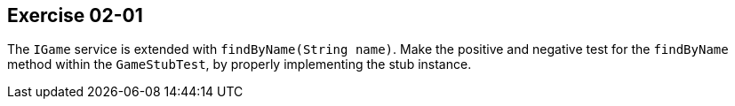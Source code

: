 == Exercise 02-01

The `IGame` service is extended with `findByName(String name)`.
Make the positive and negative test for the `findByName`
method within the `GameStubTest`, by properly implementing the stub instance.
